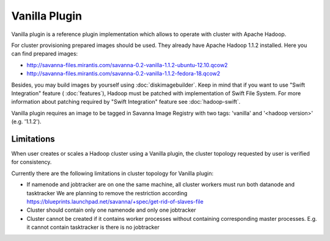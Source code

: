 Vanilla Plugin
==============

Vanilla plugin is a reference plugin implementation which allows to operate with cluster with Apache Hadoop.

For cluster provisioning prepared images should be used. They already have Apache Hadoop 1.1.2 installed.
Here you can find prepared images:

* http://savanna-files.mirantis.com/savanna-0.2-vanilla-1.1.2-ubuntu-12.10.qcow2
* http://savanna-files.mirantis.com/savanna-0.2-vanilla-1.1.2-fedora-18.qcow2

Besides, you may build images by yourself using :doc:`diskimagebuilder`.
Keep in mind that if you want to use "Swift Integration" feature ( :doc:`features`),
Hadoop must be patched with implementation of Swift File System.
For more information about patching required by "Swift Integration" feature see :doc:`hadoop-swift`.

Vanilla plugin requires an image to be tagged in Savanna Image Registry with
two tags: 'vanilla' and '<hadoop version>' (e.g. '1.1.2').

Limitations
-----------

When user creates or scales a Hadoop cluster using a Vanilla plugin,
the cluster topology requested by user is verified for consistency.

Currently there are the following limitations in cluster topology for Vanilla plugin:

* If namenode and jobtracker are on one the same machine, all cluster workers must run both datanode and tasktracker
  We are planning to remove the restriction according https://blueprints.launchpad.net/savanna/+spec/get-rid-of-slaves-file

* Cluster should contain only one namenode and only one jobtracker

* Cluster cannot be created if it contains worker processes without containing corresponding master processes. E.g. it cannot
  contain tasktracker is there is no jobtracker
